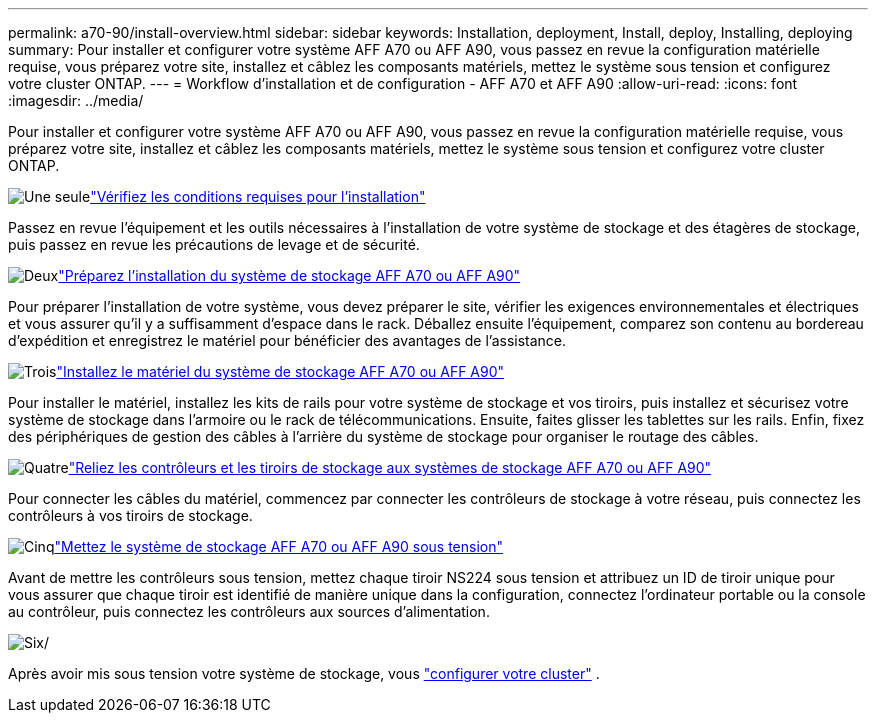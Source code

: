 ---
permalink: a70-90/install-overview.html 
sidebar: sidebar 
keywords: Installation, deployment, Install, deploy, Installing, deploying 
summary: Pour installer et configurer votre système AFF A70 ou AFF A90, vous passez en revue la configuration matérielle requise, vous préparez votre site, installez et câblez les composants matériels, mettez le système sous tension et configurez votre cluster ONTAP. 
---
= Workflow d'installation et de configuration - AFF A70 et AFF A90
:allow-uri-read: 
:icons: font
:imagesdir: ../media/


[role="lead"]
Pour installer et configurer votre système AFF A70 ou AFF A90, vous passez en revue la configuration matérielle requise, vous préparez votre site, installez et câblez les composants matériels, mettez le système sous tension et configurez votre cluster ONTAP.

.image:https://raw.githubusercontent.com/NetAppDocs/common/main/media/number-1.png["Une seule"]link:install-requirements.html["Vérifiez les conditions requises pour l'installation"]
[role="quick-margin-para"]
Passez en revue l'équipement et les outils nécessaires à l'installation de votre système de stockage et des étagères de stockage, puis passez en revue les précautions de levage et de sécurité.

.image:https://raw.githubusercontent.com/NetAppDocs/common/main/media/number-2.png["Deux"]link:install-prepare.html["Préparez l'installation du système de stockage AFF A70 ou AFF A90"]
[role="quick-margin-para"]
Pour préparer l'installation de votre système, vous devez préparer le site, vérifier les exigences environnementales et électriques et vous assurer qu'il y a suffisamment d'espace dans le rack. Déballez ensuite l'équipement, comparez son contenu au bordereau d'expédition et enregistrez le matériel pour bénéficier des avantages de l'assistance.

.image:https://raw.githubusercontent.com/NetAppDocs/common/main/media/number-3.png["Trois"]link:install-hardware.html["Installez le matériel du système de stockage AFF A70 ou AFF A90"]
[role="quick-margin-para"]
Pour installer le matériel, installez les kits de rails pour votre système de stockage et vos tiroirs, puis installez et sécurisez votre système de stockage dans l'armoire ou le rack de télécommunications. Ensuite, faites glisser les tablettes sur les rails. Enfin, fixez des périphériques de gestion des câbles à l'arrière du système de stockage pour organiser le routage des câbles.

.image:https://raw.githubusercontent.com/NetAppDocs/common/main/media/number-4.png["Quatre"]link:install-cable.html["Reliez les contrôleurs et les tiroirs de stockage aux systèmes de stockage AFF A70 ou AFF A90"]
[role="quick-margin-para"]
Pour connecter les câbles du matériel, commencez par connecter les contrôleurs de stockage à votre réseau, puis connectez les contrôleurs à vos tiroirs de stockage.

.image:https://raw.githubusercontent.com/NetAppDocs/common/main/media/number-5.png["Cinq"]link:install-power-hardware.html["Mettez le système de stockage AFF A70 ou AFF A90 sous tension"]
[role="quick-margin-para"]
Avant de mettre les contrôleurs sous tension, mettez chaque tiroir NS224 sous tension et attribuez un ID de tiroir unique pour vous assurer que chaque tiroir est identifié de manière unique dans la configuration, connectez l'ordinateur portable ou la console au contrôleur, puis connectez les contrôleurs aux sources d'alimentation.

.image:https://raw.githubusercontent.com/NetAppDocs/common/main/media/number-6.png["Six"]/
[role="quick-margin-para"]
Après avoir mis sous tension votre système de stockage, vous https://docs.netapp.com/us-en/ontap/software_setup/workflow-summary.html["configurer votre cluster"] .
